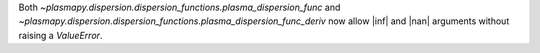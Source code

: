 Both `~plasmapy.dispersion.dispersion_functions.plasma_dispersion_func`
and `~plasmapy.dispersion.dispersion_functions.plasma_dispersion_func_deriv`
now allow |inf| and |nan| arguments without raising a `ValueError`.
